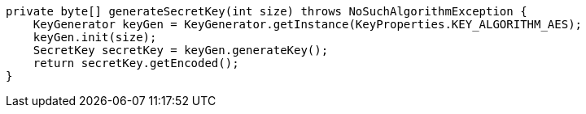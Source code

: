     private byte[] generateSecretKey(int size) throws NoSuchAlgorithmException {
        KeyGenerator keyGen = KeyGenerator.getInstance(KeyProperties.KEY_ALGORITHM_AES);
        keyGen.init(size);
        SecretKey secretKey = keyGen.generateKey();
        return secretKey.getEncoded();
    }
